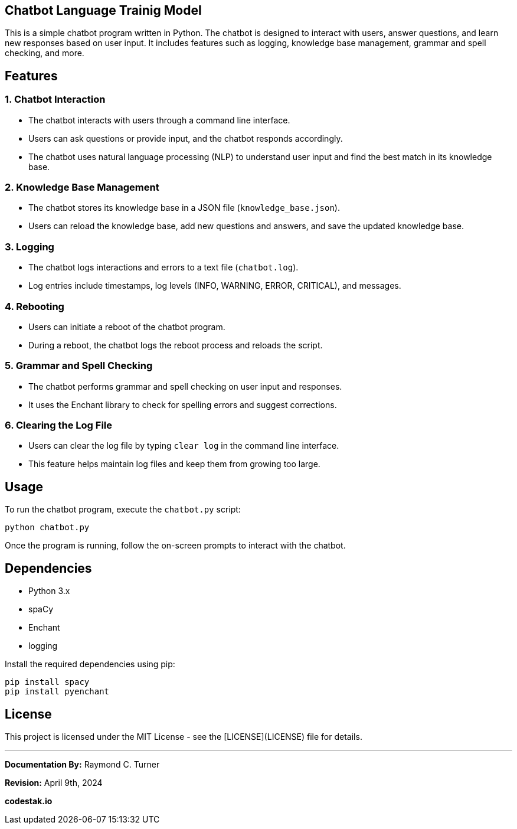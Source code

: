 == Chatbot Language Trainig Model

This is a simple chatbot program written in Python. The chatbot is designed to interact with users, answer questions, and learn new responses based on user input. It includes features such as logging, knowledge base management, grammar and spell checking, and more.

== Features

=== 1. Chatbot Interaction

- The chatbot interacts with users through a command line interface.
- Users can ask questions or provide input, and the chatbot responds accordingly.
- The chatbot uses natural language processing (NLP) to understand user input and find the best match in its knowledge base.

=== 2. Knowledge Base Management

- The chatbot stores its knowledge base in a JSON file (`knowledge_base.json`).
- Users can reload the knowledge base, add new questions and answers, and save the updated knowledge base.

=== 3. Logging

- The chatbot logs interactions and errors to a text file (`chatbot.log`).
- Log entries include timestamps, log levels (INFO, WARNING, ERROR, CRITICAL), and messages.

=== 4. Rebooting

- Users can initiate a reboot of the chatbot program.
- During a reboot, the chatbot logs the reboot process and reloads the script.

=== 5. Grammar and Spell Checking

- The chatbot performs grammar and spell checking on user input and responses.
- It uses the Enchant library to check for spelling errors and suggest corrections.

=== 6. Clearing the Log File

- Users can clear the log file by typing `clear log` in the command line interface.
- This feature helps maintain log files and keep them from growing too large.

== Usage

To run the chatbot program, execute the `chatbot.py` script:

[source,bash]
----
python chatbot.py
----

Once the program is running, follow the on-screen prompts to interact with the chatbot.

== Dependencies

- Python 3.x
- spaCy
- Enchant
- logging

Install the required dependencies using pip:

[source,bash]
----
pip install spacy
pip install pyenchant
----

== License

This project is licensed under the MIT License - see the [LICENSE](LICENSE) file for details.


---

**Documentation By:** Raymond C. Turner

**Revision:** April 9th, 2024

**codestak.io**

